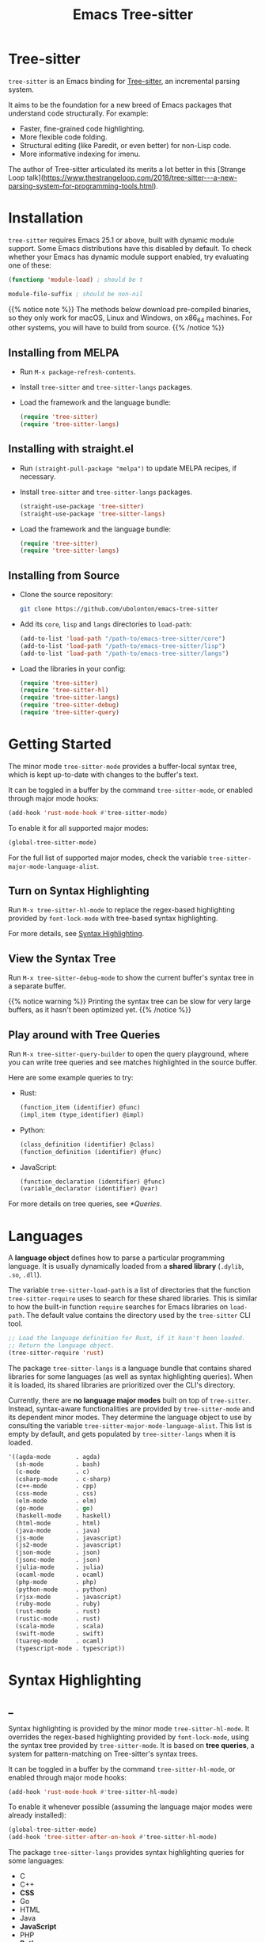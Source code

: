#+TITLE: Emacs Tree-sitter

#+HUGO_BASE_DIR: .
#+HUGO_SECTION: /

# https://docdock.netlify.com/content-organisation/#unfolded-menu-entry-by-default
#+HUGO_CUSTOM_FRONT_MATTER: :alwaysopen true

# XXX: Requires hugo 0.70.0_0. Later hugo (e.g. 0.74.3_0) seems broken.

* Tree-sitter
:PROPERTIES:
:EXPORT_FILE_NAME: _index
:EXPORT_HUGO_TYPE: homepage
:END:

~tree-sitter~ is an Emacs binding for [[https://tree-sitter.github.io/][Tree-sitter]], an incremental parsing system.

It aims to be the foundation for a new breed of Emacs packages that understand code structurally. For example:
- Faster, fine-grained code highlighting.
- More flexible code folding.
- Structural editing (like Paredit, or even better) for non-Lisp code.
- More informative indexing for imenu.

The author of Tree-sitter articulated its merits a lot better in this [Strange Loop talk](https://www.thestrangeloop.com/2018/tree-sitter---a-new-parsing-system-for-programming-tools.html).

* Installation
:PROPERTIES:
:EXPORT_FILE_NAME: installation
:END:
~tree-sitter~ requires Emacs 25.1 or above, built with dynamic module support. Some Emacs distributions have this disabled by default. To check whether your Emacs has dynamic module support enabled, try evaluating one of these:

#+begin_src emacs-lisp
  (functionp 'module-load) ; should be t

  module-file-suffix ; should be non-nil
#+end_src

{{% notice note %}}
The methods below download pre-compiled binaries, so they only work for macOS, Linux and Windows, on x86_64 machines. For other systems, you will have to build from source.
{{% /notice %}}

** Installing from MELPA
- Run ~M-x package-refresh-contents~.
- Install ~tree-sitter~ and ~tree-sitter-langs~ packages.
- Load the framework and the language bundle:
    #+begin_src emacs-lisp
      (require 'tree-sitter)
      (require 'tree-sitter-langs)
    #+end_src

** Installing with straight.el
- Run ~(straight-pull-package "melpa")~ to update MELPA recipes, if necessary.
- Install ~tree-sitter~ and ~tree-sitter-langs~ packages.
    #+begin_src emacs-lisp
      (straight-use-package 'tree-sitter)
      (straight-use-package 'tree-sitter-langs)
    #+end_src
- Load the framework and the language bundle:
    #+begin_src emacs-lisp
      (require 'tree-sitter)
      (require 'tree-sitter-langs)
    #+end_src

** Installing from Source
- Clone the source repository:
    #+begin_src sh
      git clone https://github.com/ubolonton/emacs-tree-sitter
    #+end_src

- Add its =core=, =lisp= and =langs= directories to ~load-path~:
    #+begin_src emacs-lisp
      (add-to-list 'load-path "/path-to/emacs-tree-sitter/core")
      (add-to-list 'load-path "/path-to/emacs-tree-sitter/lisp")
      (add-to-list 'load-path "/path-to/emacs-tree-sitter/langs")
    #+end_src

- Load the libraries in your config:
    #+begin_src emacs-lisp
      (require 'tree-sitter)
      (require 'tree-sitter-hl)
      (require 'tree-sitter-langs)
      (require 'tree-sitter-debug)
      (require 'tree-sitter-query)
    #+end_src

* Getting Started
:PROPERTIES:
:EXPORT_FILE_NAME: getting-started
:END:
The minor mode ~tree-sitter-mode~ provides a buffer-local syntax tree, which is kept up-to-date with changes to the buffer's text.

It can be toggled in a buffer by the command ~tree-sitter-mode~, or enabled through major mode hooks:

#+begin_src emacs-lisp
  (add-hook 'rust-mode-hook #'tree-sitter-mode)
#+end_src

To enable it for all supported major modes:

#+begin_src emacs-lisp
  (global-tree-sitter-mode)
#+end_src

For the full list of supported major modes, check the variable ~tree-sitter-major-mode-language-alist~.

# ~tree-sitter-node-at-point~
# ~tree-sitter-save-excursion~

** Turn on Syntax Highlighting
Run ~M-x tree-sitter-hl-mode~ to replace the regex-based highlighting provided by ~font-lock-mode~ with tree-based syntax highlighting.

# FIX: ox-hugo cannot properly export [[*Syntax Highlighting]] here.
For more details, see [[../syntax-highlighting/][Syntax Highlighting]].

# TODO: Example screenshots.

** View the Syntax Tree
Run ~M-x tree-sitter-debug-mode~ to show the current buffer's syntax tree in a separate buffer.

{{% notice warning %}}
Printing the syntax tree can be slow for very large buffers, as it hasn't been optimized yet.
{{% /notice %}}

# TODO: Example screenshots.

** Play around with Tree Queries
Run ~M-x tree-sitter-query-builder~ to open the query playground, where you can write tree queries and see matches highlighted in the source buffer.

Here are some example queries to try:

- Rust:
    #+begin_src scheme
      (function_item (identifier) @func)
      (impl_item (type_identifier) @impl)
    #+end_src
- Python:
    #+begin_src scheme
      (class_definition (identifier) @class)
      (function_definition (identifier) @func)
    #+end_src
- JavaScript:
    #+begin_src scheme
      (function_declaration (identifier) @func)
      (variable_declarator (identifier) @var)
    #+end_src

For more details on tree queries, see [[*Queries]].

# TODO: Example screenshots.

* Languages
:PROPERTIES:
:EXPORT_FILE_NAME: languages
:END:
A *language object* defines how to parse a particular programming language. It is usually dynamically loaded from a *shared library* (~.dylib~, ~.so~, ~.dll~).

The variable ~tree-sitter-load-path~ is a list of directories that the function ~tree-sitter-require~ uses to search for these shared libraries. This is similar to how the built-in function ~require~ searches for Emacs libraries on ~load-path~. The default value contains the directory used by the ~tree-sitter~ CLI tool.

#+begin_src emacs-lisp
  ;; Load the language definition for Rust, if it hasn't been loaded.
  ;; Return the language object.
  (tree-sitter-require 'rust)
#+end_src

The package ~tree-sitter-langs~ is a language bundle that contains shared libraries for some languages (as well as syntax highlighting queries). When it is loaded, its shared libraries are prioritized over the CLI's directory.

Currently, there are *no language major modes* built on top of ~tree-sitter~. Instead, syntax-aware functionalities are provided by ~tree-sitter-mode~ and its dependent minor modes. They determine the language object to use by consulting the variable ~tree-sitter-major-mode-language-alist~. This list is empty by default, and gets populated by ~tree-sitter-langs~ when it is loaded.

#+begin_src emacs-lisp
  '((agda-mode       . agda)
    (sh-mode         . bash)
    (c-mode          . c)
    (csharp-mode     . c-sharp)
    (c++-mode        . cpp)
    (css-mode        . css)
    (elm-mode        . elm)
    (go-mode         . go)
    (haskell-mode    . haskell)
    (html-mode       . html)
    (java-mode       . java)
    (js-mode         . javascript)
    (js2-mode        . javascript)
    (json-mode       . json)
    (jsonc-mode      . json)
    (julia-mode      . julia)
    (ocaml-mode      . ocaml)
    (php-mode        . php)
    (python-mode     . python)
    (rjsx-mode       . javascript)
    (ruby-mode       . ruby)
    (rust-mode       . rust)
    (rustic-mode     . rust)
    (scala-mode      . scala)
    (swift-mode      . swift)
    (tuareg-mode     . ocaml)
    (typescript-mode . typescript))
#+end_src
* Syntax Highlighting
:PROPERTIES:
:EXPORT_HUGO_SECTION: syntax-highlighting
:END:
** _
:PROPERTIES:
:EXPORT_FILE_NAME: _index
:EXPORT_TITLE: Syntax Highlighting
:END:

Syntax highlighting is provided by the minor mode ~tree-sitter-hl-mode~. It overrides the regex-based highlighting provided by ~font-lock-mode~, using the syntax tree provided by ~tree-sitter-mode~. It is based on *tree queries*, a system for pattern-matching on Tree-sitter's syntax trees.

It can be toggled in a buffer by the command ~tree-sitter-hl-mode~, or enabled through major mode hooks:
#+begin_src emacs-lisp
  (add-hook 'rust-mode-hook #'tree-sitter-hl-mode)
#+end_src

To enable it whenever possible (assuming the language major modes were already installed):
#+begin_src emacs-lisp
  (global-tree-sitter-mode)
  (add-hook 'tree-sitter-after-on-hook #'tree-sitter-hl-mode)
#+end_src

The package ~tree-sitter-langs~ provides syntax highlighting queries for some languages:
- C
- C++
- *CSS*
- Go
- HTML
- Java
- *JavaScript*
- PHP
- *Python*
- Ruby
- *Rust*
- *TypeScript*

{{% notice info %}}
Most of the [[https://github.com/ubolonton/emacs-tree-sitter/tree/master/langs/queries][highlighting queries]] in the bundle are very basic, as they are copies of those included in the [[https://github.com/tree-sitter][grammar repositories]]. Queries for languages written in bold have received additional work to leverage more of the querying system's expressiveness.

Contributions to highlighting queries are welcome.
{{% /notice %}}

** Queries
:PROPERTIES:
:EXPORT_FILE_NAME: queries
:END:

A query is a set of patterns, written in a Lisp-like syntax.

{{% notice info %}}
Queries are language-specific. Different language grammars use different /node types/ and /field names/. Examples in this section apply to Rust.
{{% /notice %}}

*** Patterns
A *pattern* is an S-expression (Lisp form), optionally /preceded/ by a field name, /suffixed/ with a quantifier, and/or /followed/ by a capture name.

# Capture names can follow top-level forms. Field names cannot precede top-level forms.

A node form is a list form whose first element is a symbol (except for the special symbols, described later). The symbol specifies the type of node to match, while the remaining elements describe what the inner structure of a matched node (i.e. its child nodes) should look like.
#+begin_src scheme
  ;; Match any function call.
  (call_expression)

  ;; Match any function call where at least one arg is an identifier.
  (call_expression (arguments (identifier)))
#+end_src

# Anonymous Nodes. TODO: Link to an internal section.
A string literal denotes an *anonymous node*.
# For an explanation of named nodes vs. anonymous nodes, see [[*Node Properties]].
#+begin_src scheme
  ;; Match the operator `==' .
  "=="
#+end_src

*** Captures and Fields
# Captures.
Captures allow associating names with specific nodes in a pattern. A symbol starting with the character ~@~ denotes a *capture name*. It is written after the pattern it refers to. When used for syntax highlighting, capture names are then mapped to display faces, which determine the appearance of the corresponding nodes.
#+begin_src scheme
  ;; Match function calls. For each match, the function name is captured
  ;; under the name `function.call', and the argument list is associated
  ;; with the name `function.args'.
  (call_expression
   (identifier) @function.call
   (arguments) @function.args)
#+end_src

# Field Names. TODO: Link to an internal section.
Certain node types assign unique *field names* to specific child nodes. Within a pattern, a field name is denoted by a symbol ending with the character ~:~, written before the child pattern it refers to.
#+begin_src scheme
  ;; Using field names, for clarity.
  (call_expression
   function: (identifier) @function.call
   arguments: (arguments) @function.args)
#+end_src

A symbol prefixed with the character ~!~ denotes a *negated field*, which requires that the pattern matches only nodes that lack the specified field.
#+begin_src scheme
  ;; Match non-generic struct definitions.
  (struct_item
   name: (type_identifier) @struct_name
   !type_parameters)
#+end_src

*** Groups and Predicates
# Grouping Sibling Nodes ("group forms").
A *group* form is a list form whose first element is a node form. It is used to denote a sequence of sibling nodes, and to group predicate forms with node forms.
#+begin_src scheme
  ;; Match a comment followed by a function declaration.
  ((line_comment)
   (function_item))
#+end_src

# Predicates ("predicate forms").
A *predicate* form can appear anywhere in a group form. It is a list form whose first element is a symbol starting with the character ~.~. Each remaining element is either a capture name, or a string literal.
#+begin_src scheme
  ;; Match identifiers written in SCREAMING_SNAKE_CASE.
  ((identifier) @constant
   (.match? @constant "^[A-Z][A-Z_\\d]+"))
#+end_src

Currently, the supported predicates for syntax highlighting are ~.match?~, ~.not-match?~, ~.eq?~ and ~.not-eq?~.

*** Alternations
An *alternation* form is a vector of patterns. It denotes a pattern that matches a node when any of the alternative patterns matches.
#+begin_src scheme
  [(self) (super) (crate)
   (mutable_specifier)] @keyword

  ["==" "!=" "<" "<=" ">" ">="] @operator

  (call_expression
   function: [(identifier) @function.call
              (field_expression field: (field_identifier) @method.call)])
#+end_src

*** Repetitions and Wildcards
# Quantification Operators.
A form can be suffixed by one of the *quantification operators*: at-most-once ~?~, at-least-once ~+~, zero-or-more ~*~.
#+begin_src scheme
  ;; Match any function call. Capture a string arg, if any.
  (call_expression
    function: (identifier) @function.call
    arguments: (arguments (string_literal)? @the-string-arg))
#+end_src

# Wildcard.
The special *wildcard* symbol ~_~ matches any node (except for anonymous nodes).
#+begin_src scheme
  ;; Leaving out child nodes' types, for brevity.
  (call_expression
   function: (_) @function.call
   arguments: (_) @function.args)
#+end_src

*** Anchors
The special dot symbol ~.~ denotes an *anchor*, which effectively "glues together" its 2 sides, disallowing any nodes in between (except for anonymous nodes).
#+begin_src scheme
  ;; A string anywhere in the argument list.
  (call_expression (arguments (string_literal)))

  ;; 2 consecutive strings anywhere in the argument list.
  (call_expression (arguments (string_literal) . (string_literal)))

  ;; First argument is a string.
  (call_expression (arguments . (string_literal)))

  ;; Last argument is a string.
  (call_expression (arguments (string_literal) .))
#+end_src

{{% notice info %}}
The dot symbol ~.~ is not a valid read syntax in Emacs Lisp, so it has to be escaped in query patterns embedded in code:
#+begin_src emacs-lisp
  (tree-sitter-hl-add-patterns 'c
   [((call_expression
      function: (identifier) @keyword
      arguments: (argument_list \. (string_literal) @function))
     (.eq? @keyword "DEFUN"))])
#+end_src
{{% /notice %}}

# TODO: Link to Querying API section.

For more details, see Tree-sitter's documentation:
- https://tree-sitter.github.io/tree-sitter/using-parsers#pattern-matching-with-queries
- https://tree-sitter.github.io/tree-sitter/syntax-highlighting#queries

# TODO: Playground
** Customization
:PROPERTIES:
:EXPORT_FILE_NAME: customization
:END:
*** Theming
~tree-sitter-hl-mode~ provides a richer set of faces than ~font-lock-mode~. For example, function definitions are highlighted with ~tree-sitter-hl-face:function~, while function calls are highlighted with ~tree-sitter-hl-face:function.call~. However, for compatibility with existing themes, the default values for most of these faces inherit from built-in font-lock faces.

If you want to leverage the full power of Tree-sitter's syntax highlighting approach, you should customize these faces.
# TODO: Example

*** Face Mappings
By default, when the highlighting query associates a node with ~CAPTURE-NAME~, it will be highlighted with the face ~tree-sitter-hl-face:CAPTURE-NAME~. This behavior can be changed by customizing the variable ~tree-sitter-hl-face-mapping-function~.

# TODO: Screenshots.
#+begin_src emacs-lisp
  ;; Don't highlight strings, in any language.
  (add-function :before-while tree-sitter-hl-face-mapping-function
    (lambda (capture-name)
      (not (string= capture-name "string"))))
#+end_src

#+begin_src emacs-lisp
  ;; Highlight only keywords in Python.
  (add-hook 'python-mode-hook
    (lambda ()
      (add-function :before-while (local 'tree-sitter-hl-face-mapping-function)
        (lambda (capture-name)
          (string= capture-name "keyword")))))
#+end_src

#+begin_src emacs-lisp
  ;; Highlight Python docstrings with a different face.
  (add-hook 'python-mode-hook
    (lambda ()
      (add-function :before-until (local 'tree-sitter-hl-face-mapping-function)
        (lambda (capture-name)
          (pcase capture-name
            ("doc" 'font-lock-comment-face))))))
#+end_src
*** Additional Patterns
You can use the function ~tree-sitter-hl-add-patterns~ to add custom highlighting patterns for a specific language, or in a buffer. These patterns will be prioritized over patterns defined by major modes or language bundles (~tree-sitter-hl-default-patterns~). Below are some examples:

# TODO: Screenshots.

Language-specific patterns:
#+begin_src emacs-lisp
  ;; Highlight Python's single-quoted strings as constants.
  (tree-sitter-hl-add-patterns 'python
    [((string) @constant
      (.match? @constant "^'"))])
#+end_src

Buffer-local patterns:
#+begin_src emacs-lisp
  ;; Map @rust.unsafe.use capture to a custom face.
  (add-function :before-until tree-sitter-hl-face-mapping-function
    (lambda (capture-name)
      (pcase capture-name
        ("rust.unsafe.use" 'my-dangerous-code-pattern-face))))

  ;; Add highlighting patterns for @rust.unsafe.use.
  (add-hook 'rust-mode-hook
    (lambda ()
      (tree-sitter-hl-add-patterns nil
        [(unsafe_block) @rust.unsafe.use
         (impl_item "unsafe") @rust.unsafe.use])))
#+end_src

Project-specific patterns (through ~.dir-locals.el~):
#+begin_src emacs-lisp
  ;; Highlight DEFUN macros (in Emacs's C source).
  ((c-mode . ((tree-sitter-hl--extra-patterns-list
               [((call_expression
                  function: (identifier) @keyword
                  arguments: (argument_list
                              (string_literal) @function))
                 (.eq? @keyword "DEFUN"))]))))
#+end_src

{{% notice info %}}
When a node matches multiple patterns in a highlighting query, earlier patterns are prioritized.
#+begin_src scheme
  ;; More specific patterns should be written earlier.
  ((lifetime (identifier) @type.builtin)
   (.eq? @type.builtin "static"))
  (lifetime (identifier) @label)
#+end_src
{{% /notice %}}

# TODO: Describe how to find and make changes to highlighting queries defined by tree-sitter-langs.

** Interface for Modes
:PROPERTIES:
:EXPORT_FILE_NAME: interface-for-modes
:END:

/Major modes/ that want to integrate with ~tree-sitter-hl-mode~ should set the variable ~tree-sitter-hl-default-patterns~. It plays a similar role to ~font-lock-defaults~.

/Minor modes/ that want to customize syntax highlighting should call the function ~tree-sitter-hl-add-patterns~. It plays a similar role to ~font-lock-add-keywords~.

{{% notice info %}}
The language bundle ~tree-sitter-langs~ provides [[https://github.com/ubolonton/emacs-tree-sitter/tree/master/langs/queries][highlighting queries]] for several languages. These queries will be used when the corresponding major modes do not set ~tree-sitter-hl-default-patterns~.
{{% /notice %}}

* Core APIs
:PROPERTIES:
:EXPORT_HUGO_SECTION: api
:END:
** _
:PROPERTIES:
:EXPORT_FILE_NAME: _index
:EXPORT_TITLE: Core APIs
:END:
Emacs Tree-sitter is split into 2 packages:
# FIX: ox-hugo cannot properly export [[*Syntax Highlighting]] here.
- ~tree-sitter~: The high-level features, i.e. the *framework* and the *apps*. For example, [[../syntax-highlighting/][Syntax Highlighting]].
- ~tsc~: The core functionalities, i.e. the *lib*, which is the focus of this section.

{{% notice warning %}}
In older versions, the core APIs were prefixed with =ts-=, and provided by ~tree-sitter-core.el~. They are still available as deprecated aliases, but will eventually be removed.

This was changed to [[https://github.com/melpa/melpa/pull/7112#issuecomment-703136075][conform with MELPA's conventions]] and to avoid [[https://github.com/ubolonton/emacs-tree-sitter/issues/35][naming conflicts with ~ts.el~]].
{{% /notice %}}

Tree-sitter's [[https://tree-sitter.github.io/tree-sitter/using-parsers][own documentation]] is a good read to understand its concepts and features. This documentation focuses more on details that are specific to Emacs Lisp.

In order to follow Emacs Lisp's conventions, functions and data types in this package may differ from those in Tree-sitter's C/Rust APIs. These differences are discussed in their corresponding sections.

*** Data Types
- ~language~: A [[*Languages][language object]] that defines how to parse a language.
- ~parser~: A stateful object that consumes source code and [[*Parsing][produces a parse tree]].
- ~tree~: A parse tree that contains syntax ~node~'s, which can be [[*Inspecting][inspected]].
- ~cursor~: A stateful object used to [[*Walking][traverse a parse tree]].
- ~query~: A compiled list of [[*Queries][structural patterns]] to search for in a parse tree.
- ~query-cursor~ A stateful object used to [[*Querying][execute a query]].
- ~point~: A pair of /~(line-number . byte-column)~/.
  + /~line-number~/ is the absolute line number returned by ~line-number-at-pos~, counting from 1.
  + /~byte-column~/ counts from 0, like ~current-column~. However, unlike that function, it counts bytes, instead of displayed glyphs.
- ~range~: A vector in the form of /~[start-bytepos end-bytepos start-point end-point]~/.

{{% notice info %}}
These types are understood only by this package and its type-checking predicates, which are useful for debugging: ~tsc-language-p~, ~tsc-tree-p~, ~tsc-node-p~... They are not recognized by ~type-of~.
{{% /notice %}}

For consistency with Emacs's conventions, there are some differences compared to Tree-sitter's C/Rust APIs:
- It uses *1-based* byte positions, instead of 0-based byte offsets.
- It uses *1-based* line numbers, instead of 0-based row coordinates.
- Node types are *symbols* (named nodes) and *strings* (anonymous nodes), instead of always being strings.
- Field names are *keywords*, instead of strings.

# |             | Emacs Lisp                           | C/Rust                  |
# | Bytes       | 1-based byte positions               | 0-based byte offsets    |
# | Lines       | 1-based line numbers                 | 0-based row coordinates |
# | Node Types  | symbols (named), strings (anonymous) | strings                 |
# | Node Fields | keywords                             | strings                 |

** Parsing
:PROPERTIES:
:EXPORT_FILE_NAME: parsing
:END:
{{% notice info %}}
The minor mode ~tree-sitter-mode~ provides the high-level interface for working with an up-to-date buffer-local syntax tree. [[*Writing a Dependent Minor Mode]] is recommended over directly using the low level parsing APIs below.
{{% /notice %}}

Parsing is done through stateful parser objects.

- ~tsc-make-parser~ :: Create a new parser without setting a language.
- ~tsc-set-language~ /~parser language~/ :: Set a parser's active language.
- ~tsc-parse-string~ /~parser string~/ :: Parse a single string of source code. This is useful for quick, *one-off* parsing needs.
    #+begin_src emacs-lisp
      (let ((parser (tsc-make-parser)))
        (tsc-set-language parser (tree-sitter-require 'rust))
        (tsc-parse-string parser "fn foo() {}"))
    #+end_src
- ~tsc-parse-chunks~ /~parser input-function old-tree~/ :: Parse chunks of source code generated by an /~input-function~/. The function should take 3 parameters: /~(bytepos line-number byte-column)~/, and return a fragment of the source code, starting from the position identified by either /~bytepos~/ or /~(line-number . byte-column)~/. It should return an empty string to signal the end of the source code.

    *Incremental parsing*: If you have already parsed an earlier version of this document, and it has since been edited, pass the previously parsed /~old-tree~/ so that its unchanged parts can be reused. This will save time and memory. For this to work correctly, you must have already edited it using ~tsc-edit-tree~ function in a way that exactly matches the source code changes.
- ~tsc-edit-tree~ /~tree ...~/ :: Prepare a tree for incremental parsing, by editing it to keep it in sync with source code that has been edited. You must describe the edit both in terms of byte positions and in terms of /~(line-number . byte-column)~/ coordinates.

For more details, see Tree-sitter's documentation:
- https://tree-sitter.github.io/tree-sitter/using-parsers#basic-parsing
- https://tree-sitter.github.io/tree-sitter/using-parsers#advanced-parsing

** Inspecting
:PROPERTIES:
:EXPORT_FILE_NAME: inspecting
:END:

The result of parsing is a syntax tree of the entire source code (string, buffer). It contains syntax nodes that indicate the structure of the source code. Tree-sitter provides APIs to inspect and [[*Walking][traverse]] this structure, but does not support modifying it directly (for the purposes of source code transformation or generation).

- ~tsc-root-node~ /~tree~/ :: Get the root node of a syntax tree.
- ~tsc-changed-ranges~ /~old-tree new-tree~/ :: Compare an edited old syntax tree to a newly parsed one. It is typically used in ~tree-sitter-after-change-functions~ hook. This function returns a sequence of ranges whose syntactic structure has changed. Each range is a vector in the form of /~[start-bytepos end-bytepos start-point end-point]~/.

    # FIX: ox-hugo cannot properly export [[*Data Types]] here.
    {{% notice info %}}In ~tree-sitter~'s context, ~point~ typically means a pair of /~(line-number . byte-column)~/, instead of its usual meaning of /current position/. See [[../#data-types][Data Types]].{{% /notice %}}
- ~tsc-tree-to-sexp~ :: <br>
- ~tsc-node-to-sexp~ :: Debug utilities that return the sexp representation of a syntax tree/node, as a string.

*** Node Properties
Functions that return a node's property have the prefix =tsc-node-=:
- ~tsc-node-type~ :: <br>
- ~tsc-node-named-p~ :: Tree-sitter's parse tree is a [[https://en.wikipedia.org/wiki/Parse_tree][concrete syntax tree]], which contains nodes for every single token in the source code, including things which are typically omitted in a simpler [[https://en.wikipedia.org/wiki/Abstract_syntax_tree][abstract syntax tree]], like commas, parentheses, punctuations, keywords.

    These less important nodes are called *anonymous nodes*. Their node types are strings. For example: ~"if"~, ~"else"~. The more important nodes are call *named nodes*. Their node types are symbols, corresponding to the named rules that define them in the language's grammar. For example: ~identifier~, ~block~, ~if_expression~.

    {{% notice info %}}In Tree-sitter's [[https://tree-sitter.github.io/tree-sitter/using-parsers#static-node-types][documentation]], due to the low-level nature of C and JSON, node types are always represented as strings. Representing named node types as symbols makes it more Lisp-idiomatic, and is more consistent with [[*Patterns][tree queries]].{{% /notice %}}

- ~tsc-node-extra-p~ :: Whether a node is an *extra node*, which is not required by the grammar, but can appear anywhere in the source code, like comments.
- ~tsc-node-error-p~ :: Whether the node /represents/ a syntax error. The node type of an *error node* is the special symbol ~ERROR~.
- ~tsc-node-has-error-p~ :: Whether the node /contains/ a syntax error.
- ~tsc-node-missing-p~ :: Whether a node is a *missing node*, i.e. inserted by the parser in order to recover from certain kinds of syntax errors, like a missing semicolon.
- ~tsc-node-start-byte~ :: <br>
- ~tsc-node-end-byte~ :: The start/end byte position of a node.
- ~tsc-node-start-position~ :: <br>
- ~tsc-node-end-position~ :: The start/end position of a node. These functions assume that the current buffer is the source buffer of the given node's syntax tree.
- ~tsc-node-range~ :: A node's /~[start-bytepos end-bytepos start-point end-point]~/.

*** Related Nodes
As described in the previous section, the ~-named-~  variants of the functions in this section allow working on the parse tree as if it is an abstract syntax tree.

- ~tsc-get-parent~ /~node~/ :: Get a node's parent node.
- ~tsc-count-children~ /~node~/ :: <br>
- ~tsc-count-named-children~ /~node~/ :: Count the number of child nodes (all, or named only).
- ~tsc-get-nth-child~ /~node nth~/ :: <br>
- ~tsc-get-nth-named-child~ /~node nth~/ :: Get a child node by its 0-based index (any, or named only).
    #+begin_src emacs-lisp
      (let ((func (tree-sitter-node-at-point 'function_item)))
        (tsc-get-nth-child func 0)        ; An "fn" node
        (tsc-get-nth-named-child func 0)) ; An 'identifier node
    #+end_src
- ~tsc-get-child-by-field~ /~node field~/ :: Certain node types assign unique field names to specific child nodes. This function allows retrieving child nodes by their field names, instead of by their indexes. The field name should be specified as a keyword.
    #+begin_src emacs-lisp
      ;; Get name of the current function definition.
      (let ((func (tree-sitter-node-at-point 'function_item)))
        (tsc-node-text (tsc-get-child-by-field func :name)))
    #+end_src
    {{% notice info %}}In Tree-sitter's [[https://tree-sitter.github.io/tree-sitter/using-parsers#node-field-names][documentation]], due to the low-level nature of C and JSON, field names are specified as strings. Representing field names as keywords makes it more Lisp-idiomatic.{{% /notice %}}
- ~tsc-get-next-sibling~ /~node~/ :: <br>
- ~tsc-get-prev-sibling~ /~node~/ :: <br>
- ~tsc-get-next-named-sibling~ /~node~/ :: <br>
- ~tsc-get-prev-named-sibling~ /~node~/ :: Get next/previous sibling node (any, or named only).
- ~tsc-get-descendant-for-position-range~ /~node beg end~/ :: <br>
- ~tsc-get-named-descendant-for-position-range~ /~node beg end~/ :: Get smallest descendant node that spans the given range.
    #+begin_src emacs-lisp
      ;; Get the syntax node the cursor is on.
      (let ((p (point)))
        (tsc-get-descendant-for-position-range
         (tsc-root-node tree-sitter-tree) p p))
    #+end_src

# TODO: Explain node comparison and tsc-node-eq
** Walking
:PROPERTIES:
:EXPORT_FILE_NAME: walking
:END:
Tree-walking functions enable efficient traversal of the syntax tree with the help of a stateful ~cursor~ object.

- ~tsc-make-cursor~ /~node-or-tree~/ :: Create a new cursor on a node. The cursor /cannot move out/ of this node. If called on a tree, the cursor is created on the tree's root node.
- ~tsc-goto-parent~ /~cursor~/ :: <br>
- ~tsc-goto-first-child~ /~cursor~/ :: <br>
- ~tsc-goto-next-sibling~ /~cursor~/ :: Attempt to move the cursor to the parent node, the first child node, or the next sibling node. This function returns t if the move was successful, nil if the move is invalid.
- ~tsc-goto-first-child-for-position~ /~cursor pos~/ :: Attempt to move the cursor to the first child node that extends beyond the given position. This function returns the index of the child node found, nil otherwise.
- ~tsc-reset-cursor~ /~cursor node~/ :: Re-initialize the cursor to start on a different node.
- ~tsc-current-node~ /~cursor~/ :: Get the node that the cursor is currently on.
- ~tsc-current-field~ /~cursor~/ :: Get the field name (as a keyword) associated with the current node.

** Querying
:PROPERTIES:
:EXPORT_FILE_NAME: querying
:END:
Tree-sitter provides a Lisp-like [[*Queries][query language]] to search for patterns in the syntax tree.

- ~tsc-make-query~ /~language patterns [tag-assigner]~/ :: Create a new query for the given language. This query cannot be run on syntax nodes of other languages.

    *Patterns* can be specified as either a sequence (usually a vector, for convenience) of S-expressions, or their textual representations, concatenated into a string.

    When the query is executed, each captured node is *tagged* with a symbol, whose name is the corresponding capture name defined in /~patterns~/. For example, nodes that are captured as ~@function.builtin~ will be tagged with the symbol ~function.builtin~. This behavior can be customized by the optional function /~tag-assigner~/, which should return a tag value when given a capture name (without the prefix ~@~). If it returns nil, the associated capture name is disabled.
- ~tsc-make-query-cursor~ :: Create a new *query cursor* to execute queries. It stores the state that is needed to iteratively search for matches.
- ~tsc-query-captures~ /~query node text-function [query-cursor]~/ :: <br>
- ~tsc-query-matches~ /~query node text-function [query-cursor]~/ :: Execute a query on the given syntax node. ~tsc-query-captures~ returns a sequence of captures, sorted in the order they appear in the source code. ~tsc-query-matches~ returns a sequence of matches, sorted in the order they were found.

    Each *capture* has the form /~(capture-tag . captured-node)~/, where /~capture-tag~/ is a symbol, whose name is the corresponding capture name defined in /~query~/ (without the prefix ~@~). If /~query~/ was created with a custom *tag assigner*, /~capture-tag~/ is instead the value returned by that function.

    Each *match* has the form /~(pattern-index . match-captures)~/, where /~pattern-index~/ is the 0-based position of the matched pattern within /~query~/, and /~match-captures~/ is a sequence of captures associated with the match.

    Since the syntax tree doesn't store the source code's text, /~text-function~/ is called to get nodes' texts (for text-based predicates). It should take 2 parameters: /~(beg-byte end-byte)~/, and return the corresponding chunk of text in the source code. Usually this should be ~#'ts--buffer-substring-no-properties~.

    For performance reason, /~query-cursor~/ should typically be created once, and reused between query executions. It should be omitted only for one-off experimentation.

* Tree-sitter Minor Mode
:PROPERTIES:
:EXPORT_FILE_NAME: tree-sitter-mode
:END:

~tree-sitter-mode~ is a minor mode that provides a buffer-local up-to-date syntax tree.

TODO: Write this.

- Hook: ~tree-sitter-after-on-hook~ :: <br>
- Hook: ~tree-sitter-after-first-parse-hook~ :: <br>
- Hook: ~tree-sitter-after-change-functions~ :: <br>
- Variable: ~tree-sitter-major-mode-language-alist~ :: <br>
- Variable: ~tree-sitter-language~ :: <br>
- Variable: ~tree-sitter-tree~ :: <br>
- Function: ~tree-sitter-node-at-point~ /~[node-type]~/ :: <br>

** Writing a Dependent Minor Mode
See the docstring of ~tree-sitter--handle-dependent~.

* Advanced Topics
** Multi-language Buffers
** Compiling Binaries from Source
*** Main Package tree-sitter
*** Grammar Bundle tree-sitter-langs
** Creating a Language Grammar

